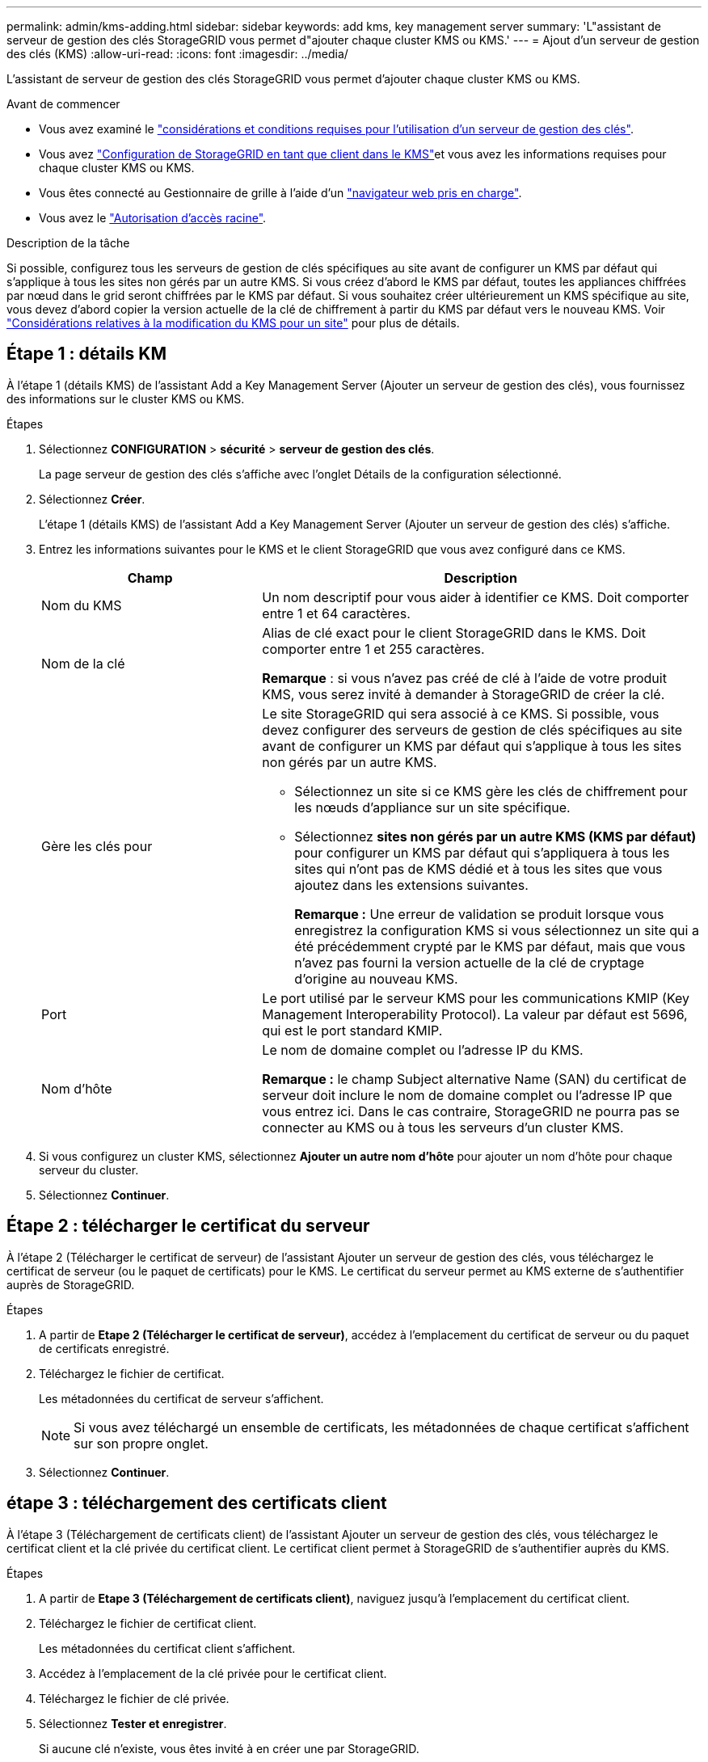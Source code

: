 ---
permalink: admin/kms-adding.html 
sidebar: sidebar 
keywords: add kms, key management server 
summary: 'L"assistant de serveur de gestion des clés StorageGRID vous permet d"ajouter chaque cluster KMS ou KMS.' 
---
= Ajout d'un serveur de gestion des clés (KMS)
:allow-uri-read: 
:icons: font
:imagesdir: ../media/


[role="lead"]
L'assistant de serveur de gestion des clés StorageGRID vous permet d'ajouter chaque cluster KMS ou KMS.

.Avant de commencer
* Vous avez examiné le link:kms-considerations-and-requirements.html["considérations et conditions requises pour l'utilisation d'un serveur de gestion des clés"].
* Vous avez link:kms-configuring-storagegrid-as-client.html["Configuration de StorageGRID en tant que client dans le KMS"]et vous avez les informations requises pour chaque cluster KMS ou KMS.
* Vous êtes connecté au Gestionnaire de grille à l'aide d'un link:../admin/web-browser-requirements.html["navigateur web pris en charge"].
* Vous avez le link:admin-group-permissions.html["Autorisation d'accès racine"].


.Description de la tâche
Si possible, configurez tous les serveurs de gestion de clés spécifiques au site avant de configurer un KMS par défaut qui s'applique à tous les sites non gérés par un autre KMS. Si vous créez d'abord le KMS par défaut, toutes les appliances chiffrées par nœud dans le grid seront chiffrées par le KMS par défaut. Si vous souhaitez créer ultérieurement un KMS spécifique au site, vous devez d'abord copier la version actuelle de la clé de chiffrement à partir du KMS par défaut vers le nouveau KMS. Voir link:kms-considerations-for-changing-for-site.html["Considérations relatives à la modification du KMS pour un site"] pour plus de détails.



== Étape 1 : détails KM

À l'étape 1 (détails KMS) de l'assistant Add a Key Management Server (Ajouter un serveur de gestion des clés), vous fournissez des informations sur le cluster KMS ou KMS.

.Étapes
. Sélectionnez *CONFIGURATION* > *sécurité* > *serveur de gestion des clés*.
+
La page serveur de gestion des clés s'affiche avec l'onglet Détails de la configuration sélectionné.

. Sélectionnez *Créer*.
+
L'étape 1 (détails KMS) de l'assistant Add a Key Management Server (Ajouter un serveur de gestion des clés) s'affiche.

. Entrez les informations suivantes pour le KMS et le client StorageGRID que vous avez configuré dans ce KMS.
+
[cols="1a,2a"]
|===
| Champ | Description 


 a| 
Nom du KMS
 a| 
Un nom descriptif pour vous aider à identifier ce KMS. Doit comporter entre 1 et 64 caractères.



 a| 
Nom de la clé
 a| 
Alias de clé exact pour le client StorageGRID dans le KMS. Doit comporter entre 1 et 255 caractères.

*Remarque* : si vous n'avez pas créé de clé à l'aide de votre produit KMS, vous serez invité à demander à StorageGRID de créer la clé.



 a| 
Gère les clés pour
 a| 
Le site StorageGRID qui sera associé à ce KMS. Si possible, vous devez configurer des serveurs de gestion de clés spécifiques au site avant de configurer un KMS par défaut qui s'applique à tous les sites non gérés par un autre KMS.

** Sélectionnez un site si ce KMS gère les clés de chiffrement pour les nœuds d'appliance sur un site spécifique.
** Sélectionnez *sites non gérés par un autre KMS (KMS par défaut)* pour configurer un KMS par défaut qui s'appliquera à tous les sites qui n'ont pas de KMS dédié et à tous les sites que vous ajoutez dans les extensions suivantes.
+
*Remarque :* Une erreur de validation se produit lorsque vous enregistrez la configuration KMS si vous sélectionnez un site qui a été précédemment crypté par le KMS par défaut, mais que vous n'avez pas fourni la version actuelle de la clé de cryptage d'origine au nouveau KMS.





 a| 
Port
 a| 
Le port utilisé par le serveur KMS pour les communications KMIP (Key Management Interoperability Protocol). La valeur par défaut est 5696, qui est le port standard KMIP.



 a| 
Nom d'hôte
 a| 
Le nom de domaine complet ou l'adresse IP du KMS.

*Remarque :* le champ Subject alternative Name (SAN) du certificat de serveur doit inclure le nom de domaine complet ou l'adresse IP que vous entrez ici. Dans le cas contraire, StorageGRID ne pourra pas se connecter au KMS ou à tous les serveurs d'un cluster KMS.

|===
. Si vous configurez un cluster KMS, sélectionnez *Ajouter un autre nom d'hôte* pour ajouter un nom d'hôte pour chaque serveur du cluster.
. Sélectionnez *Continuer*.




== Étape 2 : télécharger le certificat du serveur

À l'étape 2 (Télécharger le certificat de serveur) de l'assistant Ajouter un serveur de gestion des clés, vous téléchargez le certificat de serveur (ou le paquet de certificats) pour le KMS. Le certificat du serveur permet au KMS externe de s'authentifier auprès de StorageGRID.

.Étapes
. A partir de *Etape 2 (Télécharger le certificat de serveur)*, accédez à l'emplacement du certificat de serveur ou du paquet de certificats enregistré.
. Téléchargez le fichier de certificat.
+
Les métadonnées du certificat de serveur s'affichent.

+

NOTE: Si vous avez téléchargé un ensemble de certificats, les métadonnées de chaque certificat s'affichent sur son propre onglet.

. Sélectionnez *Continuer*.




== [[sg-create-key]]étape 3 : téléchargement des certificats client

À l'étape 3 (Téléchargement de certificats client) de l'assistant Ajouter un serveur de gestion des clés, vous téléchargez le certificat client et la clé privée du certificat client. Le certificat client permet à StorageGRID de s'authentifier auprès du KMS.

.Étapes
. A partir de *Etape 3 (Téléchargement de certificats client)*, naviguez jusqu'à l'emplacement du certificat client.
. Téléchargez le fichier de certificat client.
+
Les métadonnées du certificat client s'affichent.

. Accédez à l'emplacement de la clé privée pour le certificat client.
. Téléchargez le fichier de clé privée.
. Sélectionnez *Tester et enregistrer*.
+
Si aucune clé n'existe, vous êtes invité à en créer une par StorageGRID.

+
Les connexions entre le serveur de gestion des clés et les nœuds de dispositif sont testées. Si toutes les connexions sont valides et que la clé correcte est trouvée sur le KMS, le nouveau serveur de gestion des clés est ajouté à la table de la page serveur de gestion des clés.

+

NOTE: Immédiatement après l'ajout d'un KMS, l'état du certificat sur la page Key Management Server apparaît comme inconnu. Le statut réel de chaque certificat peut prendre jusqu'à 30 minutes pour StorageGRID. Vous devez actualiser votre navigateur Web pour voir l'état actuel.

. Si un message d'erreur s'affiche lorsque vous sélectionnez *Test and save*, vérifiez les détails du message, puis sélectionnez *OK*.
+
Par exemple, vous pourriez recevoir une erreur 422 : entité impossible à traiter si un test de connexion a échoué.

. Si vous devez enregistrer la configuration actuelle sans tester la connexion externe, sélectionnez *forcer l'enregistrement*.
+

CAUTION: La sélection de *forcer l'enregistrement* enregistre la configuration KMS, mais elle ne teste pas la connexion externe de chaque appliance à ce KMS. En cas de problème avec la configuration, vous ne pouvez pas redémarrer les nœuds d'appliance pour lesquels le chiffrement de nœud est activé sur le site affecté. L'accès à vos données risque d'être perdu jusqu'à la résolution des problèmes.

. Vérifiez l'avertissement de confirmation et sélectionnez *OK* si vous êtes sûr de vouloir forcer l'enregistrement de la configuration.
+
La configuration KMS est enregistrée mais la connexion au KMS n'est pas testée.


